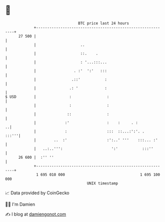 * 👋

#+begin_example
                                    BTC price last 24 hours                    
                +------------------------------------------------------------+ 
         27 500 |                                                            | 
                |                    ..                                      | 
                |                    ::.    .                                | 
                |                    : '...:::...                            | 
                |                 . :'  ':'   :::                            | 
                |                .::'           :                            | 
                |               .: '            :                            | 
   $ USD        |               :                :                           | 
                |               :                :                           | 
                |              ::                :                           | 
                |             :'                 :    :     . :            ..| 
                |             :                  :::  ::...:':'. .     :::'''| 
                |        ..  :'                  :':..' '''    :::... :'     | 
                |   ..:..''':                      ':'           :::''       | 
         26 600 |  :'' ''                                                    | 
                +------------------------------------------------------------+ 
                 1 695 010 000                                  1 695 100 000  
                                        UNIX timestamp                         
#+end_example
📈 Data provided by CoinGecko

🧑‍💻 I'm Damien

✍️ I blog at [[https://www.damiengonot.com][damiengonot.com]]
